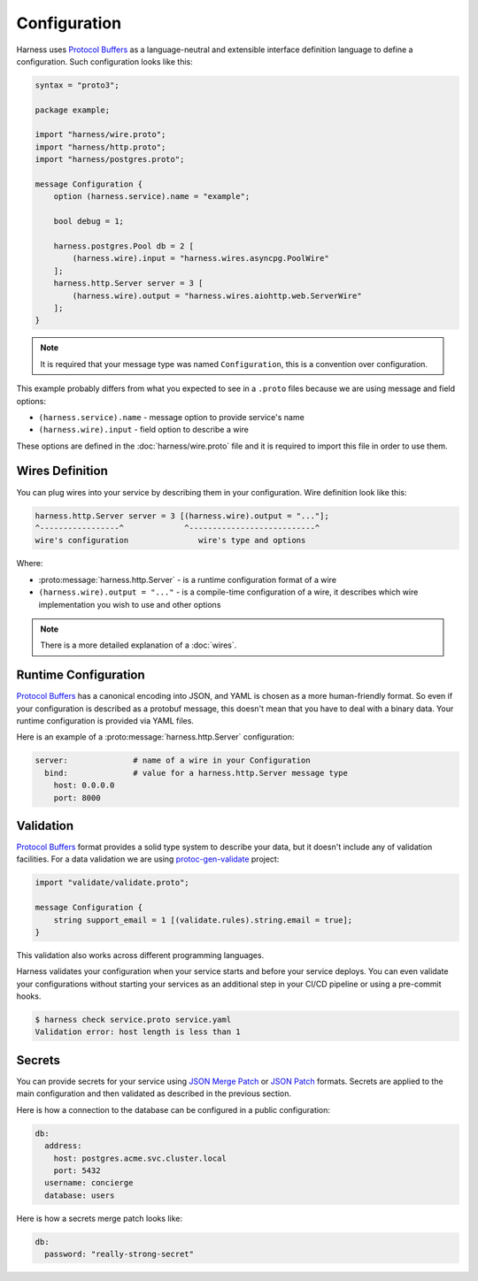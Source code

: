 Configuration
=============

Harness uses `Protocol Buffers`_ as a language-neutral and extensible interface
definition language to define a configuration. Such configuration looks like
this:

.. code-block:: protobuf

  syntax = "proto3";

  package example;

  import "harness/wire.proto";
  import "harness/http.proto";
  import "harness/postgres.proto";

  message Configuration {
      option (harness.service).name = "example";

      bool debug = 1;

      harness.postgres.Pool db = 2 [
          (harness.wire).input = "harness.wires.asyncpg.PoolWire"
      ];
      harness.http.Server server = 3 [
          (harness.wire).output = "harness.wires.aiohttp.web.ServerWire"
      ];
  }

.. note:: It is required that your message type was named ``Configuration``,
  this is a convention over configuration.

This example probably differs from what you expected to see in a ``.proto``
files because we are using message and field options:

- ``(harness.service).name`` - message option to provide service's name
- ``(harness.wire).input`` - field option to describe a wire

These options are defined in the :doc:`harness/wire.proto` file
and it is required to import this file in order to use them.

Wires Definition
~~~~~~~~~~~~~~~~

You can plug wires into your service by describing them in your configuration.
Wire definition look like this:

.. code-block:: text

  harness.http.Server server = 3 [(harness.wire).output = "..."];
  ^-----------------^             ^---------------------------^
  wire's configuration               wire's type and options

Where:

- :proto:message:`harness.http.Server` - is a runtime configuration format
  of a wire
- ``(harness.wire).output = "..."`` - is a compile-time configuration of a wire,
  it describes which wire implementation you wish to use and other options

.. note:: There is a more detailed explanation of a :doc:`wires`.

Runtime Configuration
~~~~~~~~~~~~~~~~~~~~~

`Protocol Buffers`_ has a canonical encoding into JSON, and YAML is chosen as a
more human-friendly format. So even if your configuration is described as a
protobuf message, this doesn't mean that you have to deal with a binary data.
Your runtime configuration is provided via YAML files.

Here is an example of a :proto:message:`harness.http.Server` configuration:

.. code-block:: yaml

  server:              # name of a wire in your Configuration
    bind:              # value for a harness.http.Server message type
      host: 0.0.0.0
      port: 8000

Validation
~~~~~~~~~~

`Protocol Buffers`_ format provides a solid type system to describe your data,
but it doesn't include any of validation facilities. For a data validation
we are using protoc-gen-validate_ project:

.. code-block:: protobuf

  import "validate/validate.proto";

  message Configuration {
      string support_email = 1 [(validate.rules).string.email = true];
  }

This validation also works across different programming languages.

Harness validates your configuration when your service starts and before your
service deploys. You can even validate your configurations without starting your
services as an additional step in your CI/CD pipeline or using a pre-commit
hooks.

.. code-block:: console

  $ harness check service.proto service.yaml
  Validation error: host length is less than 1

Secrets
~~~~~~~

You can provide secrets for your service using `JSON Merge Patch`_ or
`JSON Patch`_ formats. Secrets are applied to the main
configuration and then validated as described in the previous section.

Here is how a connection to the database can be configured in a public
configuration:

.. code-block:: yaml

  db:
    address:
      host: postgres.acme.svc.cluster.local
      port: 5432
    username: concierge
    database: users

Here is how a secrets merge patch looks like:

.. code-block:: yaml

  db:
    password: "really-strong-secret"

.. _Protocol Buffers: https://developers.google.com/protocol-buffers
.. _protoc-gen-validate: https://github.com/envoyproxy/protoc-gen-validate
.. _JSON Merge Patch: https://tools.ietf.org/html/rfc7386
.. _JSON Patch: https://tools.ietf.org/html/rfc6902
